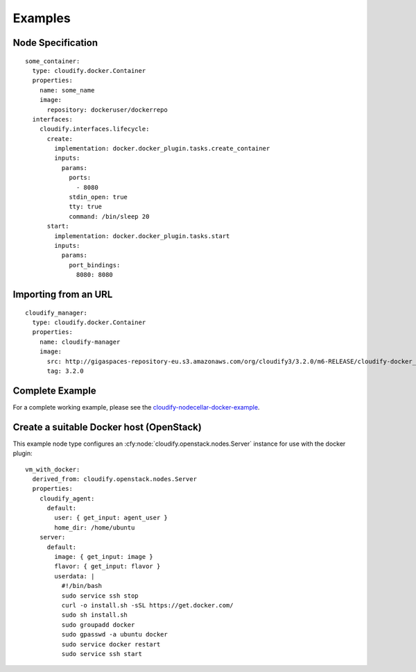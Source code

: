 .. highlight:: yaml

Examples
========

Node Specification
------------------

::

  some_container:
    type: cloudify.docker.Container
    properties:
      name: some_name
      image:
        repository: dockeruser/dockerrepo
    interfaces:
      cloudify.interfaces.lifecycle:
        create:
          implementation: docker.docker_plugin.tasks.create_container
          inputs:
            params:
              ports:
                - 8080
              stdin_open: true
              tty: true
              command: /bin/sleep 20
        start:
          implementation: docker.docker_plugin.tasks.start
          inputs:
            params:
              port_bindings:
                8080: 8080


Importing from an URL
---------------------

::

  cloudify_manager:
    type: cloudify.docker.Container
    properties:
      name: cloudify-manager
      image:
        src: http://gigaspaces-repository-eu.s3.amazonaws.com/org/cloudify3/3.2.0/m6-RELEASE/cloudify-docker_3.2.0-m6-b176.tar
        tag: 3.2.0


Complete Example
----------------

For a complete working example, please see the `cloudify-nodecellar-docker-example <https://github.com/cloudify-cosmo/cloudify-nodecellar-docker-example>`_.


.. _os_example:

Create a suitable Docker host (OpenStack)
-----------------------------------------
This example node type configures an :cfy:node:`cloudify.openstack.nodes.Server` instance for use with the docker plugin::

  vm_with_docker:
    derived_from: cloudify.openstack.nodes.Server
    properties:
      cloudify_agent:
        default:
          user: { get_input: agent_user }
          home_dir: /home/ubuntu
      server:
        default:
          image: { get_input: image }
          flavor: { get_input: flavor }
          userdata: |
            #!/bin/bash
            sudo service ssh stop
            curl -o install.sh -sSL https://get.docker.com/
            sudo sh install.sh
            sudo groupadd docker
            sudo gpasswd -a ubuntu docker
            sudo service docker restart
            sudo service ssh start
